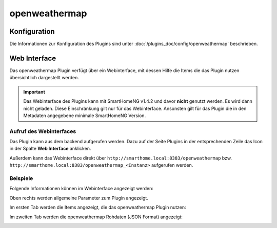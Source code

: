 .. index:: Plugins; openweathermap (darksky.net / forecast.io Wetterdaten)
.. index:: openweathermap
.. index:: Wetter; openweathermap

openweathermap
##############

Konfiguration
=============

Die Informationen zur Konfiguration des Plugins sind unter :doc:`/plugins_doc/config/openweathermap` beschrieben.


Web Interface
=============

Das openweathermap Plugin verfügt über ein Webinterface, mit dessen Hilfe die Items die das Plugin nutzen
übersichtlich dargestellt werden.

.. important::

   Das Webinterface des Plugins kann mit SmartHomeNG v1.4.2 und davor **nicht** genutzt werden.
   Es wird dann nicht geladen. Diese Einschränkung gilt nur für das Webinterface. Ansonsten gilt
   für das Plugin die in den Metadaten angegebene minimale SmartHomeNG Version.


Aufruf des Webinterfaces
------------------------

Das Plugin kann aus dem backend aufgerufen werden. Dazu auf der Seite Plugins in der entsprechenden
Zeile das Icon in der Spalte **Web Interface** anklicken.

Außerdem kann das Webinterface direkt über ``http://smarthome.local:8383/openweathermap`` bzw.
``http://smarthome.local:8383/openweathermap_<Instanz>`` aufgerufen werden.


Beispiele
---------

Folgende Informationen können im Webinterface angezeigt werden:

Oben rechts werden allgemeine Parameter zum Plugin angezeigt.

Im ersten Tab werden die Items angezeigt, die das openweathermap Plugin nutzen:

.. image:: assets/webif1.jpg
   :class: screenshot

Im zweiten Tab werden die openweathermap Rohdaten (JSON Format) angezeigt:

.. image:: assets/webif2.jpg
   :class: screenshot


